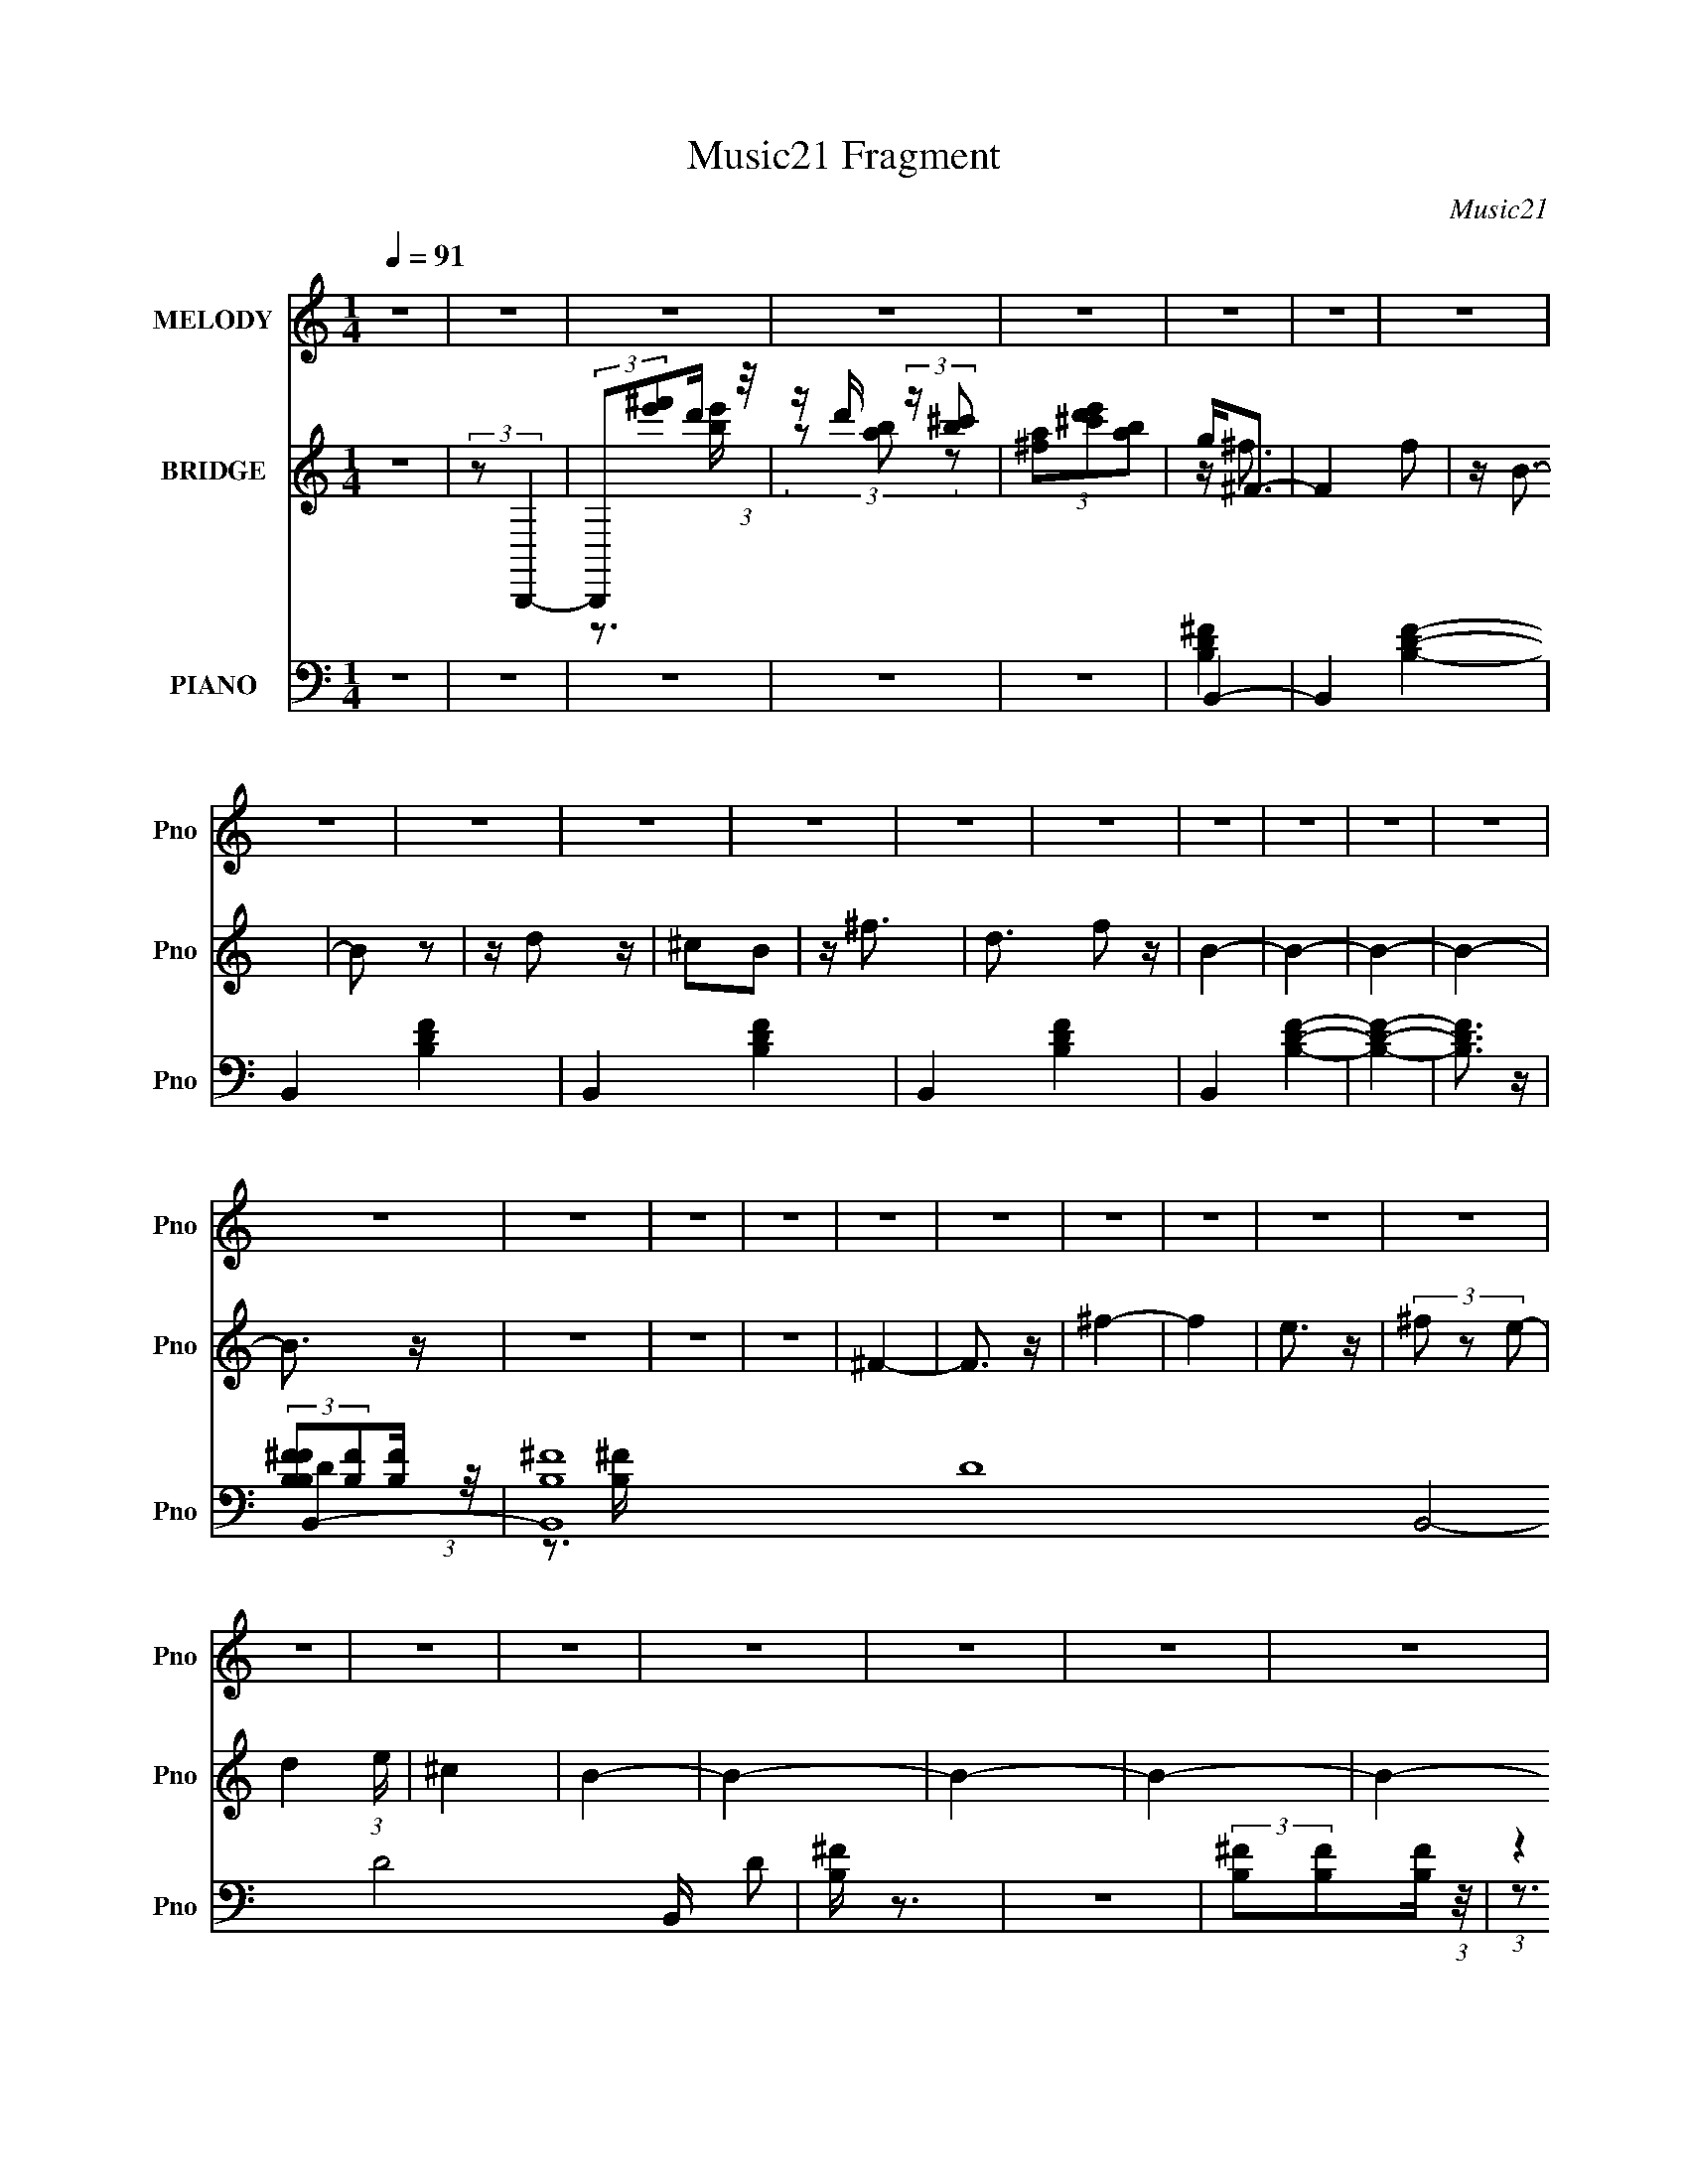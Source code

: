 X:1
T:Music21 Fragment
C:Music21
%%score 1 ( 2 3 4 ) ( 5 6 7 )
L:1/4
Q:1/4=91
M:1/4
I:linebreak $
K:none
V:1 treble nm="MELODY" snm="Pno"
L:1/8
V:2 treble nm="BRIDGE" snm="Pno"
V:3 treble 
V:4 treble 
V:5 bass nm="PIANO" snm="Pno"
L:1/8
V:6 bass 
V:7 bass 
V:1
 z2 | z2 | z2 | z2 | z2 | z2 | z2 | z2 | z2 | z2 | z2 | z2 | z2 | z2 | z2 | z2 | z2 | z2 | z2 | %19
 z2 | z2 | z2 | z2 | z2 | z2 | z2 | z2 | z2 | z2 | z2 | z2 | z2 | z2 | z2 | z2 | z2 | z2 | B,2- | %38
 (3B, z ^F | (3E z ^F | (3D z ^C | B,2- | B,2- | B,/ z3/2 | z2 | (3^F z B- | (6:5:1B z/ (3:2:1A | %47
 (3^F z E | (3D z E | ^F2- | F2 | z2 | (3^F z A | B2 | (3:2:2z2 d | (3:2:2B2 A | (3^F z E | %57
 (3D z D- | (3:2:2D2 E | ^F3/2 z/ | z2 | E2 | (3:2:2z2 ^F | (3^C z B, | A,3/2 z/ | B,2- | B,2 | %67
 z2 | z2 | B,2- | (3B, z ^F | (3E z ^F | (3D z ^C | B,2- | B,2- | B,/ z3/2 | z2 | (3^F z B- | %78
 (6:5:1B z/ (3:2:1A | (3^F z E | (3D z E | ^F2- | F2 | z2 | (3^F z A | B2 | (3:2:2z2 d | %87
 (3:2:2B2 A | (3^F z E | (3D z D- | (3:2:2D2 E | ^F3/2 z/ | z2 | E2 | (3:2:2z2 ^F | (3^C z B, | %96
 A,3/2 z/ | B,2- | B,2 | z2 | (3:2:2z2 ^F | A2 | (3:2:2z2 ^F | ^F3/2 z/ | (3:2:2z2 ^F | d3/2 z/ | %106
 (3:2:2z2 B | B z | (3B z ^c | B3/2 z/ | A3/2 z/ | D z | (3E z D- | ^F2- (3:2:1D/ | F2 | z2 | %116
 (3:2:2z2 ^F | d2 | (3:2:2z2 B | B2 | (3:2:2z2 B | d2 | (3:2:2z2 e | ^f2- | f2- | f z | (3^f z e | %127
 ^c2 | (3:2:2z2 A | B2- | B2 | z2 | z2 | B,2- | (3B, z ^F | (3E z ^F | (3D z ^C | B,2- | B,2- | %139
 B,/ z3/2 | z2 | (3^F z B- | (6:5:1B z/ (3:2:1A | (3^F z E | (3D z E | ^F2- | F2 | z2 | (3^F z A | %149
 B2 | (3:2:2z2 d | (3:2:2B2 A | (3^F z E | (3D z D- | (3:2:2D2 E | ^F3/2 z/ | z2 | E2 | %158
 (3:2:2z2 ^F | (3^C z B, | A,3/2 z/ | B,2- | B,2 | z2 | z2 | z2 | z2 | z2 | z2 | z2 | z2 | z2 | %172
 z2 | z2 | z2 | z2 | z2 | z2 | z2 | z2 | z2 | z2 | z2 | z2 | z2 | z2 | z2 | z2 | z2 | z2 | z2 | %191
 z2 | z2 | z2 | z2 | z2 | (3:2:2z2 ^F | A2 | (3:2:2z2 ^F | ^F3/2 z/ | (3:2:2z2 ^F | d3/2 z/ | %202
 (3:2:2z2 B | B z | (3B z ^c | B3/2 z/ | A3/2 z/ | D z | (3E z D- | ^F2- (3:2:1D/ | F2 | z2 | %212
 (3:2:2z2 ^F | d2 | (3:2:2z2 B | B2 | (3:2:2z2 B | d2 | (3:2:2z2 e | ^f2- | f2- | f z | (3^f z e | %223
 ^c2 | (3:2:2z2 A | B2- | B2 | z2 | z2 | B,2- | (3B, z ^F | (3E z ^F | (3D z ^C | B,2- | B,2- | %235
 B,/ z3/2 | z2 | (3^F z B- | (6:5:1B z/ (3:2:1A | (3^F z E | (3D z E | ^F2- | F2 | z2 | (3^F z A | %245
 B2 | (3:2:2z2 d | (3:2:2B2 A | (3^F z E | (3D z D- | (3:2:2D2 E | ^F3/2 z/ | z2 | E2 | %254
 (3:2:2z2 ^F | (3^c z B | A3/2 z/ | B2- | B2 |] %259
V:2
 z | (3:2:2z/ B,,,- | (3:2:2B,,,/[^f'e']/d'/4 (3:2:1z/8 | z/4 d'/4 (3:2:2z/4 [^c'b]/ | %4
 (3[a^f]/[e'd'^c']/[ba]/ | g/<^F/- | F f/ | z/4 B3/4- | B/ z/ | z/4 d/ z/4 | ^c/B/ | z/4 ^f3/4- | %12
 d3/4 f/ z/4 | B- | B- | B- | B- | B3/4 z/4 | z | z | z | ^F- | F3/4 z/4 | ^f- | f | e3/4 z/4 | %26
 (3^f/ z/ e/- | d (3:2:1e/4 | ^c | B- | B- | B- | B- | B- | B/4 z3/4 | z | z | z | z | z | z | z | %42
 (3B/A/B/- | B- | B- | (6:5:2B/ z | z | z | z | B, | (3^F/E/F/- | F- | (3:2:2F z/ | z | z | z | z | %57
 z | z | z | z | z | z | z | z | z | z | (3^c/ z/ d/- | (3:2:4^f/ d/4 z/ b/- | ^f'- (3:2:1b/4 | %70
 f'- | f'- | (3f'/ z/ b/- | d'- (3:2:1b/4 | d'- | d' (3:2:1d'/- | (3:2:4^c'/ d'/4 z/ b/- | %77
 ^f- (3:2:1b/4 | f- | f- | f3/4 z/4 | a- | a- | a | (3:2:2d'/ z/ ^c'/4 (3:2:1z/8 | b- | b- | %87
 b/4 z3/4 | (3:2:2d/ z/ d/4 (3:2:1z/8 | ^f- | f- | f3/4 (3:2:1d'/- | (3:2:4^c'/ d'/4 z/ b/- | %93
 ^c'- (3:2:1b/4 | c'- | (3:2:2c' b/- | a (3:2:1b/4 | b- | b- | b | z | a | z | (3a/ z/ a/ | a/ z/ | %105
 d' | (3:2:2z/ ^c' | (3b/ z/ b/ | b/ z/ | z | z | z | z | z | (3:2:2z [d^fa]/ | %115
 (3[d^fa]/ z/ [dfa]/ | (3:2:2[d^fa] z/ | z | (3:2:2z [Bd^f]/ | (3[Bd^f]/ z/ [Bdf]/ | %120
 (3:2:2[Bd^f] z/ | z | z | z | z | z | z | z | z | (3:2:1z b/4 (3:2:1z/8 | %130
 (3:2:2b/ z/ a/4 (3:2:1z/8 | a/4 z3/4 | (3g/ z/ a/ | b- | b- | b- | b/4 z3/4 | z | z | z | z | z | %142
 z | z | z | (3:2:2z A/- | (3^f A/4 e/- | d- (3:2:1e/4 | d | z | z | z | z | z | z | (3:2:2z d'/- | %156
 (3:2:4^c'/ d'/4 z/ b/- | ^c'- (3:2:1b/4 | c'- | c'- (3:2:1b/- | a c'/4 (3:2:1b/4 | b- | b- | b- | %164
 (3b ^F/ B/ | d- | (3d/ z/ ^c/ | ^c | (3:2:2z B/ | B- | (3B/ z/ ^F/ | ^F- | F | B,- | (3B,/ z/ G/ | %175
 G3/4 z/4 | ^F | E- | (3:2:1E E/4 (3:2:1z/8 | (3G/ z/ G/- | (3:2:4A/ G/4 z/ B/- | ^c- (3:2:1B/4 | %182
 (3c/ z/ [GB]/ | [GB]- | [GB]/ (3:2:2z/4 [EA]/ | E3/4 z/4 | ^C- | (3:2:2C [^CE]/ | [^CE] | %189
 (3:2:2z ^F/ | (3:2:2d e/- | ^f (3:2:1e/4 | (3^f/ z/ ^c'/- | b- (3:2:1c'/4 | b- | b- | b3/4 z/4 | %197
 a | z | (3a/ z/ a/ | a/ z/ | d' | (3:2:2z/ ^c' | (3b/ z/ b/ | b/ z/ | z | z | z | z | z | %210
 (3:2:2z [d^fa]/ | (3[d^fa]/ z/ [dfa]/ | (3:2:2[d^fa] z/ | z | (3:2:2z [Bd^f]/ | %215
 (3[Bd^f]/ z/ [Bdf]/ | (3:2:2[Bd^f] z/ | z | z | z | z | z | z | z | z | (3:2:1z b/4 (3:2:1z/8 | %226
 (3:2:2b/ z/ a/4 (3:2:1z/8 | (3:2:2a/ z/ g/4 (3:2:1z/8 | (3g/ z/ a/ | b- | b- | b- | b/4 z3/4 | z | %234
 z | z | z | z | z | z | z | (3:2:2z A/- | (3^f A/4 e/- | d- (3:2:1e/4 | d | z | z | z | z | z | %250
 z | (3:2:2z d'/- | (3:2:4^c'/ d'/4 z/ b/- | ^c'- (3:2:1b/4 | c'- | c'- (3:2:1b/- | %256
 a c'/4 (3:2:1b/4 | b- | b- | b | [^fe]/4 z/4 [de]/4 z/4 | (3:2:2d/ z | (3:2:2z ^f/ | ^f- | e f/4 | %265
 ^f- | f- | f/ z/ | z | ^F- | (3F/ z/ ^c/ | ^c | [^F^f]3/4 z/4 | B- | B- d- | B- d- | B/4 d | %277
 [B_e^f]- | [Bef]- | [Bef]- | [Bef]- | [Bef]- | [Bef]- | [Bef]/4 (6:5:1z/ [B,,B,]/4 (3:2:1z/8 | %284
 (3:2:2[B,,B,]/ z |] %285
V:3
 x | x | z3/4 [be']/4 | (3z/ [ba]/ z/ | x | z/4 ^f3/4- | x3/2 | x | x | x | x | x | x3/2 | x | x | %15
 x | x | x | x | x | x | x | x | x | x | x | x | x7/6 | x | x | x | x | x | x | x | x | x | x | x | %39
 x | x | x | x | x | x | x | x | x | x | x | x | x | x | x | x | x | x | x | x | x | x | x | x | %63
 x | x | x | x | x | x7/6 | x7/6 | x | x | x | x7/6 | x | x4/3 | x7/6 | x7/6 | x | x | x | x | x | %83
 x | z3/4 d'/4 | x | x | x | z3/4 e/4 | x | x | x13/12 | x7/6 | x7/6 | x | x | x7/6 | x | x | x | %100
 x | x | x | x | x | x | x | x | x | x | x | x | x | x | x | x | x | x | x | x | x | x | x | x | %124
 x | x | x | x | x | z3/4 b/4 | z3/4 a/4 | x | x | x | x | x | x | x | x | x | x | x | x | x | x | %145
 x | x7/6 | x7/6 | x | x | x | x | x | x | x | x | x7/6 | x7/6 | x | x4/3 | x17/12 | x | x | x | %164
 z3/4 ^c/4 x/3 | x | x | x | x | x | x | x | x | x | x | x | x | x | z3/4 ^F/4 | x | x7/6 | x7/6 | %182
 x | x | x | A | (3:2:2E/ z | x | x | x | x | x7/6 | x | x7/6 | x | x | x | x | x | x | x | x | x | %203
 x | x | x | x | x | x | x | x | x | x | x | x | x | x | x | x | x | x | x | x | x | x | z3/4 b/4 | %226
 z3/4 a/4 | z3/4 g/4 | x | x | x | x | x | x | x | x | x | x | x | x | x | x | x7/6 | x7/6 | x | %245
 x | x | x | x | x | x | x | x7/6 | x7/6 | x | x4/3 | x17/12 | x | x | x | x | B | x | x | x5/4 | %265
 x | x | x | x | x | x | x | x | d- | x2 | x2 | x5/4 | x | x | x | x | x | x | z3/4 [B,,B,]/4 | %284
 x |] %285
V:4
 x | x | x | x | x | x | x3/2 | x | x | x | x | x | x3/2 | x | x | x | x | x | x | x | x | x | x | %23
 x | x | x | x | x7/6 | x | x | x | x | x | x | x | x | x | x | x | x | x | x | x | x | x | x | x | %47
 x | x | x | x | x | x | x | x | x | x | x | x | x | x | x | x | x | x | x | x | x | x7/6 | x7/6 | %70
 x | x | x | x7/6 | x | x4/3 | x7/6 | x7/6 | x | x | x | x | x | x | x | x | x | x | x | x | x | %91
 x13/12 | x7/6 | x7/6 | x | x | x7/6 | x | x | x | x | x | x | x | x | x | x | x | x | x | x | x | %112
 x | x | x | x | x | x | x | x | x | x | x | x | x | x | x | x | x | x | x | x | x | x | x | x | %136
 x | x | x | x | x | x | x | x | x | x | x7/6 | x7/6 | x | x | x | x | x | x | x | x | x7/6 | %157
 x7/6 | x | x4/3 | x17/12 | x | x | x | x4/3 | x | x | x | x | x | x | x | x | x | x | x | x | x | %178
 x | x | x7/6 | x7/6 | x | x | x | (3:2:2z [^CE]/ | x | x | x | x | x | x7/6 | x | x7/6 | x | x | %196
 x | x | x | x | x | x | x | x | x | x | x | x | x | x | x | x | x | x | x | x | x | x | x | x | %220
 x | x | x | x | x | x | x | x | x | x | x | x | x | x | x | x | x | x | x | x | x | x | x7/6 | %243
 x7/6 | x | x | x | x | x | x | x | x | x7/6 | x7/6 | x | x4/3 | x17/12 | x | x | x | x | x | x | %263
 x | x5/4 | x | x | x | x | x | x | x | x | x | x2 | x2 | x5/4 | x | x | x | x | x | x | x | x |] %285
V:5
 z2 | z2 | z2 | z2 | z2 | B,,2- | B,,2- [B,DF]2- | B,,2- [B,DF]2- | B,,2- [B,DF]2- | %9
 B,,2- [B,DF]2- | B,,2 [B,DF]2- | [B,DF]2- | [B,DF]3/2 z/ | B,,2- | %14
 [B,,-B,^F]8 D8- B,,4- D4- B,,/ D | [B,^F]/ z3/2 | z2 | (3:2:2[B,^F][B,F][B,F]/ (3:2:1z/4 | %18
 (3:2:1z2 [B,^F]/ (3:2:1z/4 | [B,^F]/ z3/2 | z2 | [^F,,^F,_B,^C^F]2- | [F,,F,B,CF]2- | %23
 [F,,F,B,CF]2- | [F,,F,B,CF]2- | [F,,F,B,CF]2- | [F,,F,B,CF]2- | [F,,F,B,CF]2- | %28
 [F,,F,B,CF]/ z3/2 | [B,,D]2- | [B,,-D-B,^F]8 [B,,D]4- [B,,D]3/2 | [B,^F]/ z3/2 | z2 | %33
 (3:2:2[B,^F][B,F][B,F]/ (3:2:1z/4 | (3:2:1z2 [B,^F]/ (3:2:1z/4 | [B,^F]/ z3/2 | z2 | B,,2- | %38
 (12:7:1[F,B,-]4 B,,4- B,,3/2 | (3:2:1B, F2- (3:2:1^F,- | (12:7:2[FD]4 F,4 | %41
 (3:2:1[CB,,-] B,,4/3- | (12:7:2[B,,B,-]8 F,4 | (3:2:1B, F2- (3:2:1^F,- | (12:7:2[FD]4 F,4 | %45
 (3:2:1[CD,,-]/ D,,5/3- | (24:19:1[A,,D,-]8 D,,4- D,,3/2 | [D,^F-]/ [^F-A,]3/2 (12:11:1A,4/11 | %48
 (6:5:2[FD-]4 D,4 | (12:11:1[A,D,,-]2 [D,,D]/6- D11/6- D/ | [D,,D,-]7/2 (24:13:1A,,8 | %51
 [D,^F-]/ [^F-A,]3/2 | [FD]3/2 [DD,]/ | (3:2:1[A,G,,]/ G,,5/3 | (3:2:1[G,D] D4/3 | %55
 (3:2:1[B,E,,-]/ E,,5/3- | [E,,B,]/ [B,B,,]3/2 | (3:2:1[GB,,-]/ B,,5/3- | %58
 (3:2:1B,2 B,,2- F,2- (3:2:1^F- | (6:5:1[F,D] [DFB,,-]2/3 B,,5/3- B,,/ | (3D2 F, ^C- | %61
 (3:2:1[CA,,-] A,,4/3- | [A,,A,]4 (12:11:1E,2 | (24:13:1[E^C]8 | (3:2:1[E,A,]/ A,5/3 | %65
 (3:2:1[CB,,-]/ B,,5/3- | (3:2:1^C2 B,,2- F,2- (3:2:1^F- | B,,2 (3:2:1F,/ F2 (3:2:1^F,- | %68
 (3:2:1D F,2 (3:2:1^C- | (3:2:2B,, C z/ (3:2:1B,,- | (3:2:1[B,,B,]8 | (6:5:1[F,^F-] ^F7/6- | %72
 (3:2:2D F2 F,2- (3:2:1^C- | (3[F,B,,]/ [B,,C]/ [CB,,-]24/7 | (12:7:2[B,,^F,-]8 F/ | %75
 (3:2:1[F,^F-] [^F-B,]4/3 | (3:2:1B,2 F2- (3:2:2F,/ ^C- | (3:2:1D,, F/ (12:11:2C2 D,,- | %78
 (48:35:1[D,,A,-]8 | [A,^F-] [^F-A,,] | (6:5:1[FD-]4 A,,2 | (3:2:2D,, D2 (12:11:2A,2 D,,- | %82
 (24:13:1[D,,A,,-]8 | [A,,^F-]2 (6:5:1D, | (3:2:1[FD]2 [DD,]/6 (6:5:1D,4/5 | %85
 (3G,, A, z (3:2:1G,,- | (3:2:1[G,,D]2 D2/3 | (3:2:1[B,E,,-]/ E,,5/3- | [E,,E]/ [EB,,]3/2 | %89
 (3:2:4B,, G,/ z B,,- | (12:7:1[B,,^F,-]8 | (3:2:1[F,^F-] [^F-B,]4/3 | [FD] [DF,]/ z/ | %93
 (3:2:1[B,A,,-]/ A,,5/3- | (24:17:1[E,A,]4 A,,4- A,,/ | (24:13:1[E^C]8 | (3A,2 E,2 ^C- | %97
 (3:2:4B,, C/ z B,,- | [B,,^F,-]6 | (3:2:1[F,^F-] [^F-B,]4/3 | [FD]2 F,2 | %101
 (3:2:1[B,D,,-]/ D,,5/3- | (3:2:1^F2 D,, (12:11:2A,,2 D | (3[D,,A,D^F] z [D,,A,DF] | [D,,A,D] z | %105
 B,,2- | (3:2:1^F2 B,,3/2 F,2 (3:2:1D | (3[B,,^F,B,D^F] z [B,,F,B,DF] | [B,,^F,B,D^F]2 | A,,2- | %110
 [A,,E-]/ [E-E,]3/2 | [EA,,-] [A,,-C] (3:2:1C/ | [A,,E] [EE,] | (3:2:1[CD,,-]/ D,,5/3- | %114
 [D,,^F-]3/2 [^F-A,,]/ A,,3/2 | (3:2:2D,, F2 (12:11:2A,2 D,, | D,, z | [DFB,,-]/ B,,3/2- | %118
 [B,,^F-]3/2 [^F-F,]/ F,3/2 | (3:2:1[B,,^F,] F2- D2- (3:2:1[B,,F,] | [FB,,^F,]/ [B,,^F,D] z/ | %121
 (3:2:1[FG,,-]/ G,,5/3- | G,,/ (6:5:1G, z/ (3:2:1[C,G,CE] | [^F,,^C,^F,_B,^C^F]2- | %124
 [F,,C,F,B,CF]2- | [F,,C,F,B,CF]2- | [F,,C,F,B,CF]2- | [F,,C,F,B,CF]2- | [F,,C,F,B,CF]3/2 z/ | %129
 (3:2:2z2 [B,,B,D^F] | (3[B,,B,D^F] z [B,,B,DF] | (3[B,,B,D^F] z [B,,B,DF] | %132
 (3[B,,B,D^F] z [B,,B,DF] | B,,2- | (3:2:1[B,,^F-] [^F-F,]4/3 | [FB,,-] B,,- | %136
 [B,,^F-]3/2 [^F-B,]/ (12:7:1B,22/7 | [FB,,-]/ [B,,-D]3/2 | [B,,^F-]/ [^F-B,]3/2 (3:2:1B,7/4 | %139
 [FB,,]/ B,, z/ | (3:2:1[B,^F,]2 ^F,2/3 | (3:2:1[FD,-] D,4/3- | [D,^F-]/ [^F-A,]3/2 (3:2:1A,7/4 | %143
 [FD,-]/ D,3/2- | (3:2:1^F2 D,/ A,2- (3:2:1D- | (3:2:1[A,D,,-] [D,,-D]4/3 | %146
 [D,,^F-]/ [^F-A,]3/2 (6:5:1A,11/5 | (3D,,2 F2 A,,- | (6:5:1[A,,^F] ^F7/6 | %149
 (3:2:1[DG,,-]/ G,,5/3- | [G,,D]/ [DD,]3/2 | (3:2:1[G,E,,-] E,,4/3- | [E,,E]/ [EB,,]3/2 | %153
 (3:2:1[G,B,,-]/ B,,5/3- | [B,,^F-]/ [^F-F,]3/2 | [FB,,-]3/2 B,,/- | (3:2:1[B,,^F] [^FF,]4/3 | %157
 (3:2:1[DA,,-]/ A,,5/3- | [A,,E]3/2 [EE,]/ E,3/2 | (3:2:1[CA,,-] A,,4/3- | %160
 [A,,E]/ [EA,]3/2 (12:11:1A,4/11 | [B,,^F,B,D^F]2- (3:2:1C/ | [B,,F,B,DF]2- | [B,,F,B,DF]2- | %164
 [B,,F,B,DF]2 | (3[B,,^F,B,D^F] z [B,,F,D]- | [B,,F,D]2- [B,F]2- | [B,,F,D]2- [B,F]2- | %168
 [B,,F,DB,^FB,FB,F]2 (3:2:1[B,F] | (3[B,,^F,B,D^F] z [B,,F,B,F]- | [B,,F,B,F]2- D2- | %171
 [B,,F,B,F]2- D2- | (3:2:2[B,,F,B,FB,^F] [DB,FB,F]2 | (3[E,,B,,B,EG] z [E,,B,,B,G]- | %174
 [E,,B,,B,G]2- E2- | [E,,B,,B,G]2- E2- | [E,,B,,B,GEBEBEB]2 (3:2:1E | %177
 (3[E,,B,,E,B,EG] z [E,,B,,E]- | [E,,B,,E]2- E,2- [B,G]2- | [E,,B,,E]2- (3:2:1E,2 [B,G]2- | %180
 (3:2:2[E,,B,,EEB] [B,GEBEB]2 | (3[A,,A,^CE] z A,,- | A,,2- A,2- [CE]2- | %183
 (24:23:2[A,,E,-]4 A, (12:11:1[CE]2 | [E,A,^CEEA,CEA,CCE]3/2[A,CCEA,]/3 (3:2:1A,/ | %185
 (3[A,,E,A,^CE] z [A,,E,A,C]- | [A,,E,A,C]2- E2- | [A,,E,A,C]2 E2 | %188
 (3:2:2[A,A,^CEE][A,CE][A,CCE]/ (3:2:1z/4 | (3[B,,^F,B,D^F] z [B,,F,]- | [B,,F,]2- B,2- [DF]2- | %191
 [B,,F,]2- B,2- [DF]2 | (12:11:2[B,,F,B,^FFB,FB,F]2 B, | (3[B,,^F,B,D^F] z [B,,F,B,DF]- | %194
 [B,,F,B,DF]2- | [B,,F,B,DF]2- | (12:11:2[B,,F,B,DF]2 z/4 | D,,2- | (3:2:1^F2 D,, (3:2:2A,,2 A,- | %199
 (3:2:4[D,,A,,D,A,D^F] A,/ z [D,,A,,D,A,DF] | [D,,A,,D,] z | B,,2- | (3[B,D^FF]2 B,,2 F,2 (3:2:1D | %203
 (3[B,,^F,B,D^F] z [B,,F,B,DF] | [B,,^F,]3/2 z/ | A,,2- | [A,,E-]/ [E-E,]3/2 | [EA,,E,] [A,,E,C] | %208
 (3:2:1[A,ED,,-]4 | [D,,D^FAA,,-]3 | (3:2:4A,,2 [D,F] A, z | (3[D,,A,,D,A,D^F] z [D,,A,,D,A,DF] | %212
 [D,,A,,D,]/ z3/2 | B,,2- | (3:2:1^F2 B,,/ (6:5:2F, [B,,^F,B,] | (3[B,,^F,B,D^F] z [B,,F,B,DF] | %216
 (3:2:2[B,,^F,B,D^F] z D/ (3:2:1z/4 | [G,,G,-B,-]3/2 [G,B,]/- | (3G,, [G,B,] z (3:2:1[C,G,CE] | %219
 [^F,,^F,_B,^C]2- | [F,,F,B,C]2- | [F,,F,B,C]2- | [F,,F,B,C]2- | [F,,F,B,C]2- | %224
 (3:2:2[F,,F,B,C]2 z | (3:2:2z2 [B,,B,D^F] | (3[B,,B,D^F] z [B,,B,DF] | (3[B,,B,D^F] z [B,,B,DF] | %228
 (3[B,,B,D^F] z [B,,B,DF] | B,,2- | (3:2:1[B,,^F-] [^F-F,]4/3 | [FB,,-] B,,- | %232
 [B,,^F-]3/2 [^F-B,]/ (12:7:1B,22/7 | [FB,,-]/ [B,,-D]3/2 | [B,,^F-]/ [^F-B,]3/2 (3:2:1B,7/4 | %235
 [FB,,]/ B,, z/ | (3:2:1[B,^F,]2 ^F,2/3 | (3:2:1[FD,-] D,4/3- | [D,^F-]/ [^F-A,]3/2 (3:2:1A,7/4 | %239
 [FD,-]/ D,3/2- | (3:2:1^F2 D,/ A,2- (3:2:1D- | (3:2:1[A,D,,-] [D,,-D]4/3 | %242
 [D,,^F-]/ [^F-A,]3/2 (6:5:1A,11/5 | (3D,,2 F2 A,,- | (6:5:1[A,,^F] ^F7/6 | %245
 (3:2:1[DG,,-]/ G,,5/3- | [G,,D]/ [DD,]3/2 | (3:2:1[G,E,,-] E,,4/3- | [E,,E]/ [EB,,]3/2 | %249
 (3:2:1[G,B,,-]/ B,,5/3- | [B,,^F-]/ [^F-F,]3/2 | [FB,,-]3/2 B,,/- | (3:2:1[B,,^F] [^FF,]4/3 | %253
 (3:2:1[DA,,-]/ A,,5/3- | [A,,E]3/2 [EE,]/ E,3/2 | (3:2:1[CA,,-] A,,4/3- | %256
 [A,,E]/ [EA,]3/2 (12:11:1A,4/11 | [B,,^F,B,D^F]2- (3:2:1C/ | [B,,F,B,DF]2- | [B,,F,B,DF]2- | %260
 [B,,F,B,DF]2 | [B,,B,D^F]2- | [B,,B,DF]2- | [B,,B,DF]2- | [B,,B,DF]2- | [B,,B,DF]2- | %266
 [B,,B,DF] z | (3[B,,B,] z [^C,^C] | (3[D,D] z [B,,B,] | [^F,,^F,^C^F_B]2- | [F,,F,CFB]2- | %271
 [F,,F,CFB]2- | [F,,F,CFB]2- | [F,,F,CFB]2- | [F,,F,CFB] z | (3[^F,,^F] z [G,,G] | %276
 (3[A,,A] z [^F,,^F] | [B,,^F,B,_E^F]2- | [B,,F,B,EF]2- | [B,,F,B,EF]2- | [B,,F,B,EF]2- | %281
 [B,,F,B,EF]2- | [B,,F,B,EF]2- | [B,,F,B,EF]2- | [B,,F,B,EF]2 |] %285
V:6
 x | x | x | x | x | [B,D^F]- | x2 | x2 | x2 | x2 | x2 | x | x | %13
 (3:2:2[B,B,^FF]/[B,F]/[B,F]/4 (3:2:1z/8 | z3/4 [B,^F]/4 x47/4 | x | x | x | z3/4 [B,^F]/4 | x | %20
 x | x | x | x | x | x | x | x | x | (3:2:2[B,B,^FF]/[B,F]/[B,F]/4 (3:2:1z/8 | %30
 z3/4 [B,^F]/4 x23/4 | x | x | x | z3/4 [B,^F]/4 | x | x | (3:2:2z ^F,/- | (3:2:2z ^F/- x35/12 | %39
 x5/3 | (3:2:2z ^C/- x3/2 | (3:2:2z ^F,/- | (3:2:2z ^F/- x5/2 | x5/3 | (3:2:2z ^C/- x4/3 | %45
 (3:2:2z A,,/- | (3:2:2z A,/- x59/12 | (3:2:2z D,/- x/6 | (3:2:2z A,/- x2 | (3:2:2z A,,/- x7/6 | %50
 (3:2:2z A,/- x35/12 | (3:2:2z D,/- | (3:2:2z A,/- | (3:2:2z G,/- | (3:2:2z B,/- | (3:2:2z B,,/- | %56
 (3:2:2z G/- | (3:2:2z ^F,/- | x3 | (3:2:2z ^F,/- x5/6 | x4/3 | (3:2:2z E,/- | (3:2:2z E/- x23/12 | %63
 (3:2:2z E,/- x7/6 | (3:2:2z ^C/- | (3:2:2z ^F,/- | x3 | x5/2 | x5/3 | x4/3 | (3:2:2z ^F,/- x5/3 | %71
 (3:2:2z ^F,/- | x7/3 | (3:2:2z ^F/- x/3 | (3:2:2z B,/- x3/2 | (3:2:2z ^F,/- | x13/6 | x11/6 | %78
 (3:2:2z A,,/- x23/12 | (3:2:2z A,,/- | (3:2:2z A,/- x5/3 | x9/4 | (3:2:2z D,/- x7/6 | %83
 (3:2:2z D,/- x5/12 | (3:2:2z A,/- x/12 | x4/3 | (3:2:2z B,/- | (3:2:2z B,,/- | (3:2:2z G,/- | %89
 x7/6 | (3:2:2z B,/- x4/3 | (3:2:2z ^F,/- | (3:2:2z B,/- | (3:2:2z E,/- | (3:2:2z E/- x8/3 | %95
 (3:2:2z E,/- x7/6 | x5/3 | x7/6 | (3:2:2z B,/- x2 | (3:2:2z ^F,/- | (3:2:2z B,/- x | %101
 (3:2:2z A,,/- | x29/12 | x | ^F3/4 z/4 | (3:2:2z ^F,/- | x11/4 | x | x | (3:2:2z E,/- | %110
 (3:2:2z ^C/- | (3:2:2z E,/- x/6 | (3:2:2z ^C/- | (3:2:2z A,,/- | (3:2:2z A,/- x3/4 | x9/4 | %116
 A,/4 z3/4 | (3:2:2z ^F,/- | (3:2:2z D/- x3/4 | x8/3 | (3:2:2z ^F/- | (3:2:2z G,/- | x5/4 | x | x | %125
 x | x | x | x | x | x | x | x | (3:2:2z ^F,/- | (3:2:2z B,,/ | (3:2:2z B,/- | (3:2:2z D/- x11/12 | %137
 (3:2:2z B,/- | (3:2:2z B,,/ x7/12 | (3:2:2z B,/- | (3:2:2z ^F/- | (3:2:2z A,/- | %142
 (3:2:2z D,/ x7/12 | (3:2:2z A,/- | x9/4 | (3:2:2z A,/- | (3:2:2z D,,/ x11/12 | x5/3 | %148
 (3:2:2z D/- | (3:2:2z D,/- | (3:2:2z G,/- | (3:2:2z B,,/- | (3:2:2z G,/- | (3:2:2z ^F,/- | %154
 (3:2:2z B,,/ | (3:2:2z ^F,/- | (3:2:2z D/- | (3:2:2z E,/- | (3:2:2z ^C/- x3/4 | (3:2:2z A,/- | %160
 (3:2:2z ^C/- x/6 | x7/6 | x | x | x | (3:2:2z [B,^F]/- | x2 | x2 | z3/4 [B,^F]/4 x/3 | %169
 (3:2:2z D/- | x2 | x2 | z3/4 [B,^F]/4 x/4 | (3:2:2z E/- | x2 | x2 | z3/4 [EB]/4 x/3 | %177
 (3:2:2z E,/- | x3 | x8/3 | z3/4 [EB]/4 | (3:2:2z A,/- | x3 | (3:2:2z A,/- x13/6 | %184
 z3/4 [A,^CE]/4 x/12 | (3:2:2z E/- | x2 | x2 | z3/4 [A,^CE]/4 | (3:2:2z B,/- | x3 | x3 | %192
 (3:2:2z D/ x/4 | x | x | x | x | (3[D^FA]/[DFA]/A,,/- | x13/6 | x7/6 | [A,D^F]3/4 z/4 | %201
 (3[B,D^F]/[B,DF]/^F,/- | x31/12 | x | [B,D^F] | (3[A,^CE]/[A,CE]/E,/- | (3:2:2z/ ^C- | %207
 (3:2:2z A,/- | (3:2:2z ^C/ x/3 | (3:2:2z/ [D^FA]/[DFA]/4 (3:2:1z/8 x/ | x7/4 | x | [A,D^F] | %213
 (3[B,D^F]/[B,DF]/^F,/- | x5/3 | x | z3/4 G,,/4- | D | x4/3 | x | x | x | x | x | x | x | x | x | %228
 x | (3:2:2z ^F,/- | (3:2:2z B,,/ | (3:2:2z B,/- | (3:2:2z D/- x11/12 | (3:2:2z B,/- | %234
 (3:2:2z B,,/ x7/12 | (3:2:2z B,/- | (3:2:2z ^F/- | (3:2:2z A,/- | (3:2:2z D,/ x7/12 | %239
 (3:2:2z A,/- | x9/4 | (3:2:2z A,/- | (3:2:2z D,,/ x11/12 | x5/3 | (3:2:2z D/- | (3:2:2z D,/- | %246
 (3:2:2z G,/- | (3:2:2z B,,/- | (3:2:2z G,/- | (3:2:2z ^F,/- | (3:2:2z B,,/ | (3:2:2z ^F,/- | %252
 (3:2:2z D/- | (3:2:2z E,/- | (3:2:2z ^C/- x3/4 | (3:2:2z A,/- | (3:2:2z ^C/- x/6 | x7/6 | x | x | %260
 x | x | x | x | x | x | x | x | x | x | x | x | x | x | x | x | x | x | x | x | x | x | x | x | %284
 x |] %285
V:7
 x | x | x | x | x | x | x2 | x2 | x2 | x2 | x2 | x | x | D- | x51/4 | x | x | x | x | x | x | x | %22
 x | x | x | x | x | x | x | x | x27/4 | x | x | x | x | x | x | x | x47/12 | x5/3 | x5/2 | x | %42
 x7/2 | x5/3 | x7/3 | x | x71/12 | x7/6 | x3 | x13/6 | x47/12 | x | x | x | x | x | x | x | x3 | %59
 x11/6 | x4/3 | x | x35/12 | x13/6 | x | x | x3 | x5/2 | x5/3 | x4/3 | x8/3 | x | x7/3 | x4/3 | %74
 x5/2 | x | x13/6 | x11/6 | x35/12 | x | x8/3 | x9/4 | x13/6 | x17/12 | x13/12 | x4/3 | x | x | x | %89
 x7/6 | x7/3 | x | x | x | x11/3 | x13/6 | x5/3 | x7/6 | x3 | x | x2 | x | x29/12 | x | x | x | %106
 x11/4 | x | x | x | x | x7/6 | x | x | x7/4 | x9/4 | [D^F]- | x | x7/4 | x8/3 | x | x | x5/4 | x | %124
 x | x | x | x | x | x | x | x | x | x | x | x | x23/12 | x | x19/12 | x | x | x | x19/12 | x | %144
 x9/4 | x | x23/12 | x5/3 | x | x | x | x | x | x | x | x | x | x | x7/4 | x | x7/6 | x7/6 | x | %163
 x | x | x | x2 | x2 | x4/3 | x | x2 | x2 | x5/4 | x | x2 | x2 | x4/3 | (3:2:2z [B,G]/- | x3 | %179
 x8/3 | x | (3:2:2z [^CE]/- | x3 | x19/6 | x13/12 | x | x2 | x2 | x | (3:2:2z [D^F]/- | x3 | x3 | %192
 z3/4 [B,^F]/4 x/4 | x | x | x | x | (3:2:2z [D^FA]/ | x13/6 | x7/6 | x | (3:2:2z [B,D^F]/ | %202
 x31/12 | x | x | (3:2:2z [A,^CE]/ | (3:2:2z [A,,E,]/ | x | x4/3 | z3/4 [D,^F]/4- x/ | x7/4 | x | %212
 x | (3:2:2z [B,D^F]/ | x5/3 | x | x | x | x4/3 | x | x | x | x | x | x | x | x | x | x | x | x | %231
 x | x23/12 | x | x19/12 | x | x | x | x19/12 | x | x9/4 | x | x23/12 | x5/3 | x | x | x | x | x | %249
 x | x | x | x | x | x7/4 | x | x7/6 | x7/6 | x | x | x | x | x | x | x | x | x | x | x | x | x | %271
 x | x | x | x | x | x | x | x | x | x | x | x | x | x |] %285
